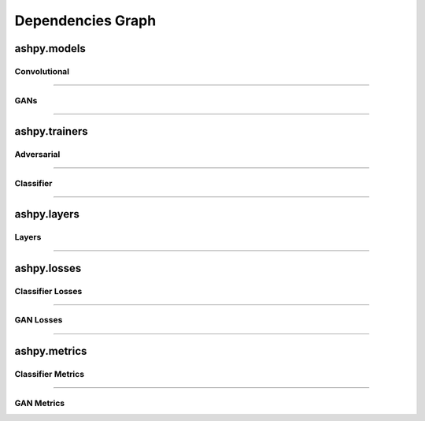 Dependencies Graph
##################

ashpy.models
************

Convolutional
=============

.. inheritance-diagram:: ashpy.models.convolutional.interfaces ashpy.models.convolutional.encoders ashpy.models.convolutional.decoders
   :parts: 1

----

GANs
====

.. inheritance-diagram:: ashpy.models.gans
   :parts: 1

----

ashpy.trainers
**************

Adversarial
===========

.. inheritance-diagram:: ashpy.trainers.base_trainer ashpy.trainers.gan
   :parts: 1

----

Classifier
==========

.. inheritance-diagram:: ashpy.trainers.classifier
    :parts: 1

----

ashpy.layers
************

Layers
======

.. inheritance-diagram:: ashpy.layers.attention ashpy.layers.instance_normalization
   :parts: 1

----

ashpy.losses
************

Classifier Losses
=================

.. inheritance-diagram:: ashpy.losses.executor ashpy.losses.classifier
   :parts: 1

----

GAN Losses
==========

.. inheritance-diagram:: ashpy.losses.executor ashpy.losses.gan
   :parts: 1

----

ashpy.metrics
*************

Classifier Metrics
==================

.. inheritance-diagram:: ashpy.metrics.classifier ashpy.metrics.metric
   :parts: 1

----

GAN Metrics
===========

.. inheritance-diagram:: ashpy.metrics.gan ashpy.metrics.metric
   :parts: 1
